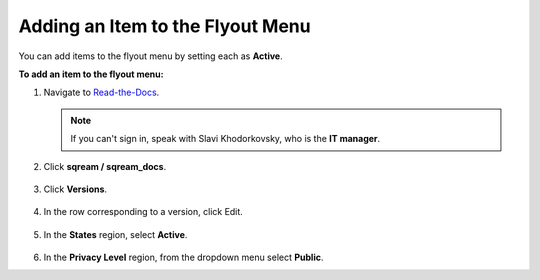 .. _adding_an_item_to_the_flyout_menu:

*************************
Adding an Item to the Flyout Menu
*************************
You can add items to the flyout menu by setting each as **Active**.

**To add an item to the flyout menu:**

1. Navigate to `Read-the-Docs <https://readthedocs.com/dashboard/>`_.

   .. note:: If you can't sign in, speak with Slavi Khodorkovsky, who is the **IT manager**.

2. Click **sqream / sqream_docs**.

    ::

3. Click **Versions**.

    ::

4. In the row corresponding to a version, click Edit.

    ::

5. In the **States** region, select **Active**.

    ::

6. In the **Privacy Level** region, from the dropdown menu select **Public**. 